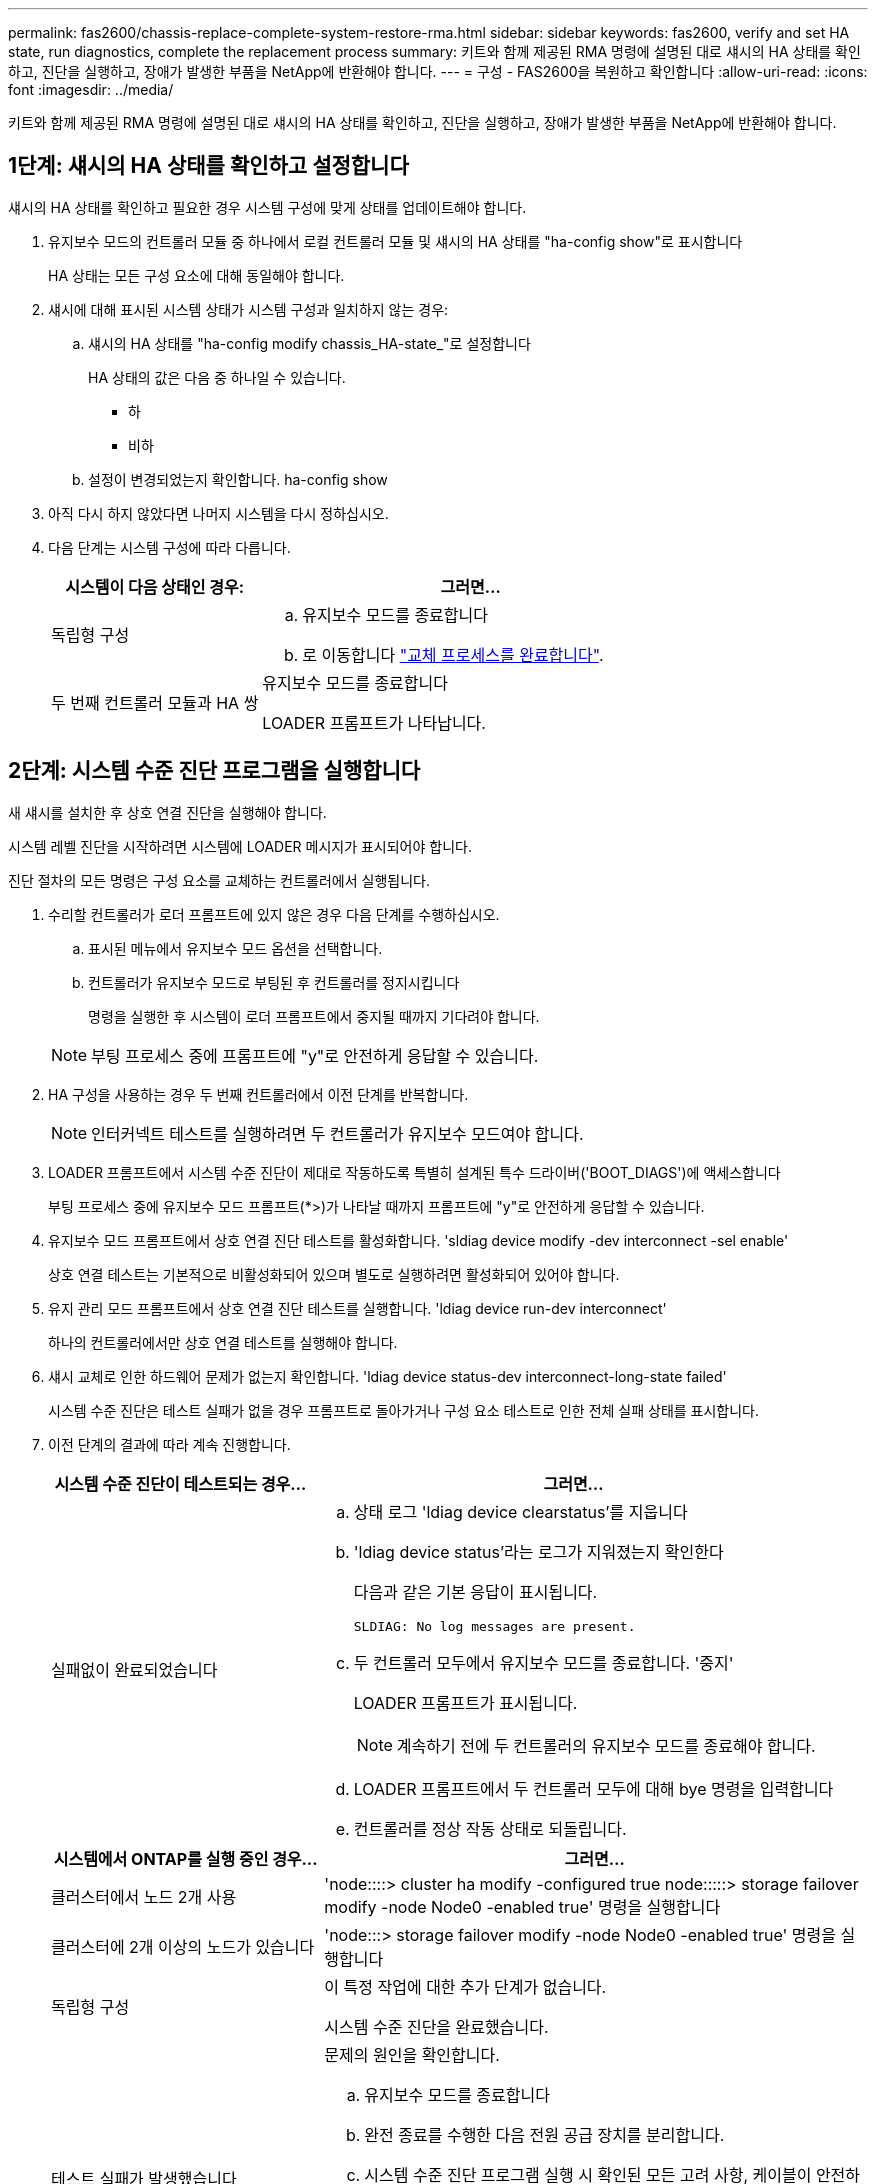---
permalink: fas2600/chassis-replace-complete-system-restore-rma.html 
sidebar: sidebar 
keywords: fas2600, verify and set HA state, run diagnostics, complete the replacement process 
summary: 키트와 함께 제공된 RMA 명령에 설명된 대로 섀시의 HA 상태를 확인하고, 진단을 실행하고, 장애가 발생한 부품을 NetApp에 반환해야 합니다. 
---
= 구성 - FAS2600을 복원하고 확인합니다
:allow-uri-read: 
:icons: font
:imagesdir: ../media/


[role="lead"]
키트와 함께 제공된 RMA 명령에 설명된 대로 섀시의 HA 상태를 확인하고, 진단을 실행하고, 장애가 발생한 부품을 NetApp에 반환해야 합니다.



== 1단계: 섀시의 HA 상태를 확인하고 설정합니다

섀시의 HA 상태를 확인하고 필요한 경우 시스템 구성에 맞게 상태를 업데이트해야 합니다.

. 유지보수 모드의 컨트롤러 모듈 중 하나에서 로컬 컨트롤러 모듈 및 섀시의 HA 상태를 "ha-config show"로 표시합니다
+
HA 상태는 모든 구성 요소에 대해 동일해야 합니다.

. 섀시에 대해 표시된 시스템 상태가 시스템 구성과 일치하지 않는 경우:
+
.. 섀시의 HA 상태를 "ha-config modify chassis_HA-state_"로 설정합니다
+
HA 상태의 값은 다음 중 하나일 수 있습니다.

+
*** 하
*** 비하


.. 설정이 변경되었는지 확인합니다. ha-config show


. 아직 다시 하지 않았다면 나머지 시스템을 다시 정하십시오.
. 다음 단계는 시스템 구성에 따라 다릅니다.
+
[cols="1,2"]
|===
| 시스템이 다음 상태인 경우: | 그러면... 


 a| 
독립형 구성
 a| 
.. 유지보수 모드를 종료합니다
.. 로 이동합니다 link:chassis-replace-move-hardware.html["교체 프로세스를 완료합니다"].




 a| 
두 번째 컨트롤러 모듈과 HA 쌍
 a| 
유지보수 모드를 종료합니다

LOADER 프롬프트가 나타납니다.

|===




== 2단계: 시스템 수준 진단 프로그램을 실행합니다

새 섀시를 설치한 후 상호 연결 진단을 실행해야 합니다.

시스템 레벨 진단을 시작하려면 시스템에 LOADER 메시지가 표시되어야 합니다.

진단 절차의 모든 명령은 구성 요소를 교체하는 컨트롤러에서 실행됩니다.

. 수리할 컨트롤러가 로더 프롬프트에 있지 않은 경우 다음 단계를 수행하십시오.
+
.. 표시된 메뉴에서 유지보수 모드 옵션을 선택합니다.
.. 컨트롤러가 유지보수 모드로 부팅된 후 컨트롤러를 정지시킵니다
+
명령을 실행한 후 시스템이 로더 프롬프트에서 중지될 때까지 기다려야 합니다.

+

NOTE: 부팅 프로세스 중에 프롬프트에 "y"로 안전하게 응답할 수 있습니다.



. HA 구성을 사용하는 경우 두 번째 컨트롤러에서 이전 단계를 반복합니다.
+

NOTE: 인터커넥트 테스트를 실행하려면 두 컨트롤러가 유지보수 모드여야 합니다.

. LOADER 프롬프트에서 시스템 수준 진단이 제대로 작동하도록 특별히 설계된 특수 드라이버('BOOT_DIAGS')에 액세스합니다
+
부팅 프로세스 중에 유지보수 모드 프롬프트(*>)가 나타날 때까지 프롬프트에 "y"로 안전하게 응답할 수 있습니다.

. 유지보수 모드 프롬프트에서 상호 연결 진단 테스트를 활성화합니다. 'sldiag device modify -dev interconnect -sel enable'
+
상호 연결 테스트는 기본적으로 비활성화되어 있으며 별도로 실행하려면 활성화되어 있어야 합니다.

. 유지 관리 모드 프롬프트에서 상호 연결 진단 테스트를 실행합니다. 'ldiag device run-dev interconnect'
+
하나의 컨트롤러에서만 상호 연결 테스트를 실행해야 합니다.

. 섀시 교체로 인한 하드웨어 문제가 없는지 확인합니다. 'ldiag device status-dev interconnect-long-state failed'
+
시스템 수준 진단은 테스트 실패가 없을 경우 프롬프트로 돌아가거나 구성 요소 테스트로 인한 전체 실패 상태를 표시합니다.

. 이전 단계의 결과에 따라 계속 진행합니다.
+
[cols="1,2"]
|===
| 시스템 수준 진단이 테스트되는 경우... | 그러면... 


 a| 
실패없이 완료되었습니다
 a| 
.. 상태 로그 'ldiag device clearstatus'를 지웁니다
.. 'ldiag device status'라는 로그가 지워졌는지 확인한다
+
다음과 같은 기본 응답이 표시됩니다.

+
[listing]
----
SLDIAG: No log messages are present.
----
.. 두 컨트롤러 모두에서 유지보수 모드를 종료합니다. '중지'
+
LOADER 프롬프트가 표시됩니다.

+

NOTE: 계속하기 전에 두 컨트롤러의 유지보수 모드를 종료해야 합니다.

.. LOADER 프롬프트에서 두 컨트롤러 모두에 대해 bye 명령을 입력합니다
.. 컨트롤러를 정상 작동 상태로 되돌립니다.


|===
+
[cols="1,2"]
|===
| 시스템에서 ONTAP를 실행 중인 경우... | 그러면... 


 a| 
클러스터에서 노드 2개 사용
 a| 
'node::::> cluster ha modify -configured true node:::::> storage failover modify -node Node0 -enabled true' 명령을 실행합니다



 a| 
클러스터에 2개 이상의 노드가 있습니다
 a| 
'node:::> storage failover modify -node Node0 -enabled true' 명령을 실행합니다



 a| 
독립형 구성
 a| 
이 특정 작업에 대한 추가 단계가 없습니다.

시스템 수준 진단을 완료했습니다.



 a| 
테스트 실패가 발생했습니다
 a| 
문제의 원인을 확인합니다.

.. 유지보수 모드를 종료합니다
.. 완전 종료를 수행한 다음 전원 공급 장치를 분리합니다.
.. 시스템 수준 진단 프로그램 실행 시 확인된 모든 고려 사항, 케이블이 안전하게 연결되어 있는지, 하드웨어 구성 요소가 스토리지 시스템에 올바르게 설치되어 있는지 확인합니다.
.. 전원 공급 장치를 다시 연결한 다음 스토리지 시스템의 전원을 켭니다.
.. 시스템 수준 진단 테스트를 다시 실행하십시오.


|===




== 3단계: 장애가 발생한 부품을 NetApp에 반환

키트와 함께 제공된 RMA 지침에 설명된 대로 오류가 발생한 부품을 NetApp에 반환합니다. 를 참조하십시오 https://["부품 반품 및 앰프, 교체"] 페이지를 참조하십시오.
